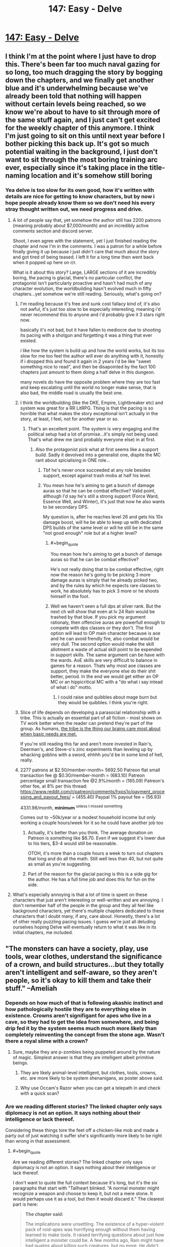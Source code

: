 #+TITLE: 147: Easy - Delve

* [[https://www.royalroad.com/fiction/25225/delve/chapter/686981/147-easy][147: Easy - Delve]]
:PROPERTIES:
:Author: DoubleSuccessor
:Score: 26
:DateUnix: 1621747935.0
:END:

** I think I'm at the point where I just have to drop this. There's been far too much naval gazing for so long, too much dragging the story by bogging down the chapters, and we finally get another blue and it's underwhelming because we've already been told that nothing will happen without certain levels being reached, so we know we're about to have to sit through more of the same stuff again, and I just can't get excited for the weekly chapter of this anymore. I think I'm just going to sit on this until next year before I bother picking this back up. It's got so much potential waiting in the background, I just don't want to sit through the most boring training arc ever, especially since it's taking place in the title-naming location and it's somehow still boring
:PROPERTIES:
:Author: GhostWriter52025
:Score: 22
:DateUnix: 1621793152.0
:END:

*** Yea delve is too slow for its own good, how it's written with details are nice for getting to know characters, but by now i hope people already know them so we don't need his every stray thought written out, we need progress and drive.
:PROPERTIES:
:Author: Banarok
:Score: 6
:DateUnix: 1621801900.0
:END:

**** A lot of people say that, yet somehow the author still has 2200 patrons (meaning probably about $7,000/month) and an incredibly active comments section and discord server.

Shoot, I even agree with the statement, yet I just finished reading the chapter and now I'm in the comments. I was a patron for a while before finally giving it up because I just didn't care that much about the story and got tired of being teased. I left it for a long time then went back when it popped up here on r/r.

What is it about this story? Large, LARGE sections of it are incredibly boring, the pacing is glacial, there's no particular conflict, the protagonist isn't particularly proactive and hasn't had much of any character evolution, the worldbuilding hasn't evolved much in fifty chapters...yet somehow we're still reading. Seriously, what's going on?
:PROPERTIES:
:Author: eaglejarl
:Score: 12
:DateUnix: 1621802845.0
:END:

***** I'm reading because it's free and sunk cost fallacy kind of, it's also not awful, it's just too slow to be especially interesting, meaning i'd never recommend this to anyone and i'd probably give it 3 stars right now.

basically it's not bad, but it have fallen to mediocre due to shooting its pacing with a shotgun and forgetting it was a thing that ever existed.

i like how the system is build up and how the world works, but its too slow for me too feel the author will ever do anything with it, honestly if i dropped this and found it again in 2 years i'd be like "sweet something nice to read", and then be disapointed by the fact 100 chapters just amount to them doing a half delve in this dungeon.

many novels do have the opposite problem where they are too fast and keep escalating until the world no longer make sense, that is also bad, the middle road is usually the best one.
:PROPERTIES:
:Author: Banarok
:Score: 15
:DateUnix: 1621803507.0
:END:


***** I think the worldbuilding (like the DKE, Empire, Lightbreaker etc) and system was great for a RR LitRPG. Thing is that the pacing is so horrible that what makes the story exceptional isn't actually in the story, at least, I feel, not for another year or so.
:PROPERTIES:
:Author: HantuAnggara
:Score: 7
:DateUnix: 1621845497.0
:END:

****** That's an excellent point. The system is very engaging and the political setup had a lot of promise...it's simply not being used. That's what drew me (and probably everyone else) in at first.
:PROPERTIES:
:Author: eaglejarl
:Score: 5
:DateUnix: 1621869364.0
:END:

******* Also the protagonist pick what at first seems like a support build. Sadly it devolved into a generalist one, dispite the MC rant about spicialising in ONE role...
:PROPERTIES:
:Author: PriestofNight
:Score: 4
:DateUnix: 1621876846.0
:END:

******** Tbf he's never once succeeded at any role besides support, except against trash mobs at half his level.
:PROPERTIES:
:Author: MilesSand
:Score: 3
:DateUnix: 1621901769.0
:END:


******** You mean how he's aiming to get a bunch of damage auras so that he can be combat effective? Valid point, although I'd say he's still a strong support (Force Ward, Essence Well, and Winter), it's just that now he also wants to be secondary DPS.

My question is, after he reaches level 26 and gets his 10x damage boost, will he be able to keep up with dedicated DPS builds of the same level or will he still be in the same "not good enough" role but at a higher level?
:PROPERTIES:
:Author: eaglejarl
:Score: 3
:DateUnix: 1621877927.0
:END:

********* #+begin_quote
  You mean how he's aiming to get a bunch of damage auras so that he can be combat effective?
#+end_quote

He's not really doing that to be combat effective, right now the reason he's going to be picking 3 more damage auras is simply that he already picked two, and by the rules by which he expects rare classes to work, he absolutely has to pick 3 more or he shoots himself in the foot.
:PROPERTIES:
:Author: Tuna-Fish2
:Score: 3
:DateUnix: 1621955927.0
:END:


********* Well we haven't seen a full dps at silver rank. But the next ch will show that even at lv 24 Rain would be trashed by that blue. If you pick my argument rationaly, then offencive auras are powerfull enough to compete with dps classes or they don't. The first option will lead to OP main character because is aoe and he can avoid frendly fire, also combat would be very dull. The second option would make the skill allotment a waste of actual skill point to be expended in support skills. The same argument can be have with the wards. AoE skills are very difficult to balance in games for a reason. Thats why most aoe classes are support, they make the everyone else do their shit better, period. In the end we would get either an OP MC or an hippicritical MC with a "do what i say intead of what i do" motto.
:PROPERTIES:
:Author: PriestofNight
:Score: 1
:DateUnix: 1621892843.0
:END:

********** I could raise and quibbles about mage burn but they would be quibbles. I think you're right.
:PROPERTIES:
:Author: eaglejarl
:Score: 1
:DateUnix: 1621919592.0
:END:


***** Slice of life depends on developing a parasocial relationship with a tribe. This is actually an essential part of all fiction - most shows on TV work better when the reader can pretend they're part of the group. As humans, [[http://waitbutwhy.com/2014/06/taming-mammoth-let-peoples-opinions-run-life.html][the tribe is the thing our brains care most about when basic needs are met.]]

If you're still reading this far and aren't more invested in Rain's, Deerman's, and Steve-o's zinc experiments than leveling up by whacking goblins with a sword, ehhhh you'd be in some kind of hell, really.
:PROPERTIES:
:Author: IronPheasant
:Score: 4
:DateUnix: 1621828972.0
:END:


***** 2277 patrons at $2.50/member-month= 5692.50 Patreon flat small transaction fee @ $0.30/member-month = (683.10) Patreon percentage small transaction fee @2.9%/month = (165.09) Patreon's other fee, at 8% per this thread: [[https://www.reddit.com/r/patreon/comments/hxps1o/payment_processing_and_payout_fees/]] = (455.40) Paypal 1% payout fee = (56.93)

4331.98/month, *minimum* ^{unless I missed something}

Comes out to ~50k/year or a modest household income but only working a couple hours/week for it so he could have another job too
:PROPERTIES:
:Author: MilesSand
:Score: 2
:DateUnix: 1622242100.0
:END:

****** Actually, it's better than you think. The average donation on Patreon is something like $6.70. Even if we suggest it's lower due to his tiers, $3-4 would still be reasonable.

OTOH, it's more than a couple hours a week to turn out chapters that long and do all the math. Still well less than 40, but not quite as small as you're suggesting.
:PROPERTIES:
:Author: eaglejarl
:Score: 1
:DateUnix: 1622306517.0
:END:


****** Part of the reason for the glacial pacing is this is a side gig for the author. He has a full time job and does this for fun on the side.
:PROPERTIES:
:Author: DihydrogenM
:Score: 1
:DateUnix: 1622365249.0
:END:


**** What's especially annoying is that a lot of time is spent on these characters that just aren't interesting or well-written and are annoying. I don't remember half of the people in the group and they all feel like background characters, yet there's multiple chapters dedicated to these characters that I doubt many, if any, care about. Honestly, there's a lot of other really puzzling pacing issues. I guess we're just all deluding ourselves hoping Delve will eventually return to what it was like in its initial chapters, me included.
:PROPERTIES:
:Author: TheTruthVeritas
:Score: 8
:DateUnix: 1621810786.0
:END:


** "The monsters can have a society, play, use tools, wear clothes, understand the significance of a crown, and build structures...but they totally aren't intelligent and self-aware, so they aren't people, so it's okay to kill them and take their stuff." --Ameliah
:PROPERTIES:
:Author: eaglejarl
:Score: 33
:DateUnix: 1621776115.0
:END:

*** Depends on how much of that is following akashic instinct and how pathologically hostile they are to everything else in existence. Crowns aren't signifigant for apes who live in a cave, so they had to get the idea from somewhere, and being drip fed it by the system seems much much more likely than completely reinventing the concept from the stone age. Wasn't there a royal slime with a crown?
:PROPERTIES:
:Author: CreationBlues
:Score: 21
:DateUnix: 1621778758.0
:END:

**** Sure, maybe they are p-zombies being puppeted around by the nature of magic. Simplest answer is that they are intelligent albeit primitive beings.
:PROPERTIES:
:Author: eaglejarl
:Score: 13
:DateUnix: 1621786920.0
:END:

***** They are likely animal-level intelligent, but clothes, tools, crowns, etc. are more likely to be system shenanigans, as poster above said.
:PROPERTIES:
:Author: SleepThinker
:Score: 5
:DateUnix: 1621818920.0
:END:


***** Why use Occam's Razor when you can get a telepath in and check with a quick scan?
:PROPERTIES:
:Author: TheColourOfHeartache
:Score: 3
:DateUnix: 1621842502.0
:END:


*** Are we reading different stories? The linked chapter only says diplomacy is not an option. It says nothing about their intelligence or lack thereof.

Considering these things tore the feet off a chicken-like mob and made a party out of just watching it suffer she's significantly more likely to be right than wrong in that assessment.
:PROPERTIES:
:Author: MilesSand
:Score: 3
:DateUnix: 1621827396.0
:END:

**** #+begin_quote
  Are we reading different stories? The linked chapter only says diplomacy is not an option. It says nothing about their intelligence or lack thereof.
#+end_quote

I don't want to quote the full context because it's long, but it's the six paragraphs that start with "Tallheart blinked. “A normal monster might recognize a weapon and choose to keep it, but not a mere stone. It would perhaps use it as a tool, but then it would discard it." The clearest part is here:

#+begin_quote
  *The chapter said:*

  The implications were unsettling. The existence of a hyper-violent pack of roid-apes was horrifying enough without them having learned to make tools. It raised terrifying questions about just how intelligent a monster could be. A few months ago, Rain might have had qualms about killing such creatures, but no more. He didn't trust the opinion of just anyone, but he trusted Ameliah. If she said diplomacy wasn't an option, then it wasn't, end of story. The smarter a monster was, the more urgently it needed killing.

  Monsters were monsters. They might act like they were alive---eating, sleeping, even playing and forming complex social structures---but they weren't.
#+end_quote

It's true that what I wrote is a meme and not a literal quote, but I think it's a fair representation. Rain, Tallheart, and Ameliah are in the deeps, far from any human settlement that might be endangered by the Hababas, so they don't have the "proactive self-defense" excuse. Our heroes are here solely to kill things in order to level up and they are keeping the deepstone club heads from the Hababas that they killed yesterday. Therefore "it's okay to kill them and take their stuff."

As to the 'all it said is that diplomacy is impossible' element, if that's the only part one leans on then that just makes it worse. Try substituting it with a different group: The +monsters+ African tribesmen can have a society, play, use tools, wear clothes, understand the significance of a crown, and build structures...but +they totally aren't intelligent and self-aware+ diplomacy is impossible, so they aren't people, so it's okay to +kill+ enslave them and take their stuff." See how it becomes much more obvious that this is not okay?
:PROPERTIES:
:Author: eaglejarl
:Score: 5
:DateUnix: 1621870952.0
:END:

***** But the excuse was never that they're not intelligent. In fact that whole section (the one starting with "Tallheart blinked") goes on and on to make a point of how much more intelligent these hababas or their leaders are likely to be than their more typical counterparts, because a =blue boss= must be properly introduced.

The reasons I see presented for killing them are:

1. The primary purpose of the trip is to hunt and kill monsters.
2. The way down is still a mystery and this group of hababas is particularly dangerous. The kind of enemy that you don't want to stumble upon while exploring (as we saw last chapter), or worse, blocking your escape route(as has been discussed in previous chapters).
:PROPERTIES:
:Author: MilesSand
:Score: 1
:DateUnix: 1621901256.0
:END:

****** Yes, exactly. The team has ample evidence suggesting that these creatures are sophonts, albeit primitive ones. The monsters are living on their own in the depths, no threat to anyone, but it's okay for Rain et al to show up and kill them so that Rain can level up.

We as the audience are supposed to be okay with it because the monsters aren't human and we are strongly invested in seeing Rain gain levels. I'm simply pointing out that there's a serious moral issue here.

EDIT: I didn't respond to your second point, sorry. I don't think that it would be a good excuse to say "I wouldn't want these French people blocking my escape route, therefore I will kill them before continuing."
:PROPERTIES:
:Author: eaglejarl
:Score: 4
:DateUnix: 1621919311.0
:END:

******* If we're gonna make this into a poor racism analogue well maybe not French people but if you ever have the misfortune of a redneck showing you how he prefers to tie a noose, or perhaps threaten to murder your family in <wrong state, thank god>, you learn pretty quickly that /in some situations you can't take the risk of finding out how it would turn out/ if they ever had plausible deniability.

In the case of the dungeon monsters, we haven't seen them make threats or speak with an accent or anything but we have seen them torture weaker monsters and attack on sight.

Besides, aren't these supposed to be mana constructs rather than anything even alive?
:PROPERTIES:
:Author: MilesSand
:Score: 0
:DateUnix: 1622177854.0
:END:

******** "I wanted to get rich, so I took the train down to Alabama last night, intending to find some rich people to kill and loot. I walked into this huge mansion, figuring there would be rich people upstairs. There were a bunch of teenagers playing XBox in the living room. I wasn't here for them but I couldn't take the risk of them being between me and the door so I murdered them all."

See how that doesn't really make you sound good? Or, if I were going to stick closer to your statement in the parent post:

"I wanted to get rich, so I took the train down to Alabama last night, intending to find some rich people to kill and loot. I walked into this guy's house. He had a sunburned neck and an Alabama accent. He had a piece of rope and offered to show me how to tie a noose, so I shot him in the face."

I get the point you're trying to make, but it doesn't hold up in the context where you have made a positive choice to come /into the other person's house/ with the intent to commit murder.
:PROPERTIES:
:Author: eaglejarl
:Score: 1
:DateUnix: 1622242051.0
:END:

********* Well this is where the disconnect is, I think.

"My buddy was gonna show me his sweet hunting spot when we got attacked by a couple bears. They were foaming at the mouth and way aggressive, it was crazy. We had to put them down. Anyway we went off the trail through the woods to get to his spot when we found more of them. These ones were weird man, they had all these marker trees set up and old leaves piled up like they were using the same den for a while. And all of them had the same foamy mouth going on. They were right by the trail and I saw one carrying a live turkey ant tearing off its feathers to make it scream. We put those down too. And this was right by the trail too like, what if those bears hurt someone? These weren't normal bears and there's something weird going on in that forest man."
:PROPERTIES:
:Author: MilesSand
:Score: 0
:DateUnix: 1622244510.0
:END:

********** Ah, I see. The disconnect is that you've completed missed my whole point, which is that all the evidence shows that these creatures are actually human-level intelligent. Good to know. I guess we're done.
:PROPERTIES:
:Author: eaglejarl
:Score: 1
:DateUnix: 1622281946.0
:END:

*********** Maybe a small child. Birds build houses, bears build dens, a new one every day if the season requires shelter. Pigs and cows demonstrate quite a bit of intelligence but we still eat and/or hunt all of them. Something having a bigger brain than a particular threshold doesn't suddenly make it immoral to hunt when your life is in danger, even of you knew it might be there.

Otherwise we'd all be vegetarians.
:PROPERTIES:
:Author: MilesSand
:Score: 1
:DateUnix: 1622327797.0
:END:


** How much does Rain's combat ability increase with a new level cap of 24? I know 25 is where things start to skyrocket, but 24 with some additional metamagic skills and other abilities should still be quite the improvement.

The info about monsters, abberants, and unique names was really interesting. I wonder why such special monsters would eventually be named by what is essentially a facet of reality itself, and what's really the truth of the system. And I don't think it's a planet-sized energy harvester this time.
:PROPERTIES:
:Author: TheTruthVeritas
:Score: 8
:DateUnix: 1621766489.0
:END:

*** I mocked things up on an old sheet.

[[https://docs.google.com/spreadsheets/d/1yAjPOX1M8ymatBaEgNWaZ-Ddov_G9-AQZyxAZvEHZao]]

It's a decent 50-100% all-around bump but nothing major. Suppression is a good addition. Max DPS without Extend goes from 3.5k to 5.7k at 18m radius.

In contrast, level 26 has a max DPS without Extend of 586k using the combination of 5 elemental attacks at once, at 62.5m radius, with Wards and Suppression active. This does exhaust his mana in a single second but it refreshes multiple times a minute.
:PROPERTIES:
:Author: Veedrac
:Score: 6
:DateUnix: 1621826737.0
:END:


*** If we wants to unlock the higher skill caps in the maximum of five trees, he has to take skills in offensive and defensive wards next. (See “Legendary Monolithic” in the [[https://bestspellever.fandom.com/wiki/Class#Monolithic_Classes][class table]]) So, we won't see new metamagic skills until he passes level 25.

Prismatic Intent and Ethereal Aura ([[https://bestspellever.fandom.com/wiki/Skill_Compendium][skills list]]) are going to make him much more effective on a team.

Also, it looks like he won't be able to unlock the fourth tier of the skill trees until he's past level 25. If XP progression continues as is (unlikely) he would be able to at level 29.
:PROPERTIES:
:Author: danielparks
:Score: 5
:DateUnix: 1621769680.0
:END:

**** My understanding is that he can't take Prismatic Intent until level 26 actually. I don't recall if it's a requirements limit or a build design thing, but I've seen it floating around several times.
:PROPERTIES:
:Author: eaglejarl
:Score: 8
:DateUnix: 1621776210.0
:END:

***** Ha ha! Right, that's what I was trying to say. I just... didn't do it very well.

At level 25 he has to take an offensive or defensive aura so that he has at least 5 skills in each of 5 trees. He already has 6 in the Aura Metamagic tree, so he has no wiggle room.
:PROPERTIES:
:Author: danielparks
:Score: 5
:DateUnix: 1621777961.0
:END:


** Nothing out of the ordinary to see here folks, just move along.
:PROPERTIES:
:Author: DoubleSuccessor
:Score: 10
:DateUnix: 1621747967.0
:END:

*** I was wondering what ppl are gonna say now that we finally see a blue
:PROPERTIES:
:Author: Dragfie
:Score: 4
:DateUnix: 1621758812.0
:END:

**** Point out the fact that if rain keeps to his plan, he gets nothing amazing before level 25. Convenient that the blue is 24 so nothing actually changes.
:PROPERTIES:
:Author: Tuna-Fish2
:Score: 22
:DateUnix: 1621760022.0
:END:

***** IDK its a big jump ahead, and will get him be actually useful when hunting further down, wouldn't be realistic for the team to find anything bigger right off the bat anyway.

Just gotta wait a couple more weeks.

At this point tho I kinda feel unless he jumps to lvl 50 on the next chapter ppl will not be satisfied no matter what happens XD
:PROPERTIES:
:Author: Dragfie
:Score: 5
:DateUnix: 1621760948.0
:END:

****** I think I would actually be satisfied if the blue was exactly level 25.
:PROPERTIES:
:Author: HantuAnggara
:Score: 11
:DateUnix: 1621767126.0
:END:

******* idk i'd feel it a little contrived. For some reason 24 seems like exactly the kind of number it would be XD
:PROPERTIES:
:Author: Dragfie
:Score: 0
:DateUnix: 1621770104.0
:END:

******** I'd you're expecting a massive tease since 24 is effectively nothing since nothing will change. According to what some people have said he won't barely mention any skill changes for the next couple of chapters after killing the blue.
:PROPERTIES:
:Author: Pirellan
:Score: 15
:DateUnix: 1621771227.0
:END:

********* Guess ill just have to be patient then, :)
:PROPERTIES:
:Author: Dragfie
:Score: 1
:DateUnix: 1621774286.0
:END:


******** I guessed 23.5 as my O/U a year ago or so and everyone said I was crazy too low.
:PROPERTIES:
:Author: DoubleSuccessor
:Score: 2
:DateUnix: 1621779807.0
:END:


***** I was trying to figure out if he gets much more useful in combat before 26, when he can take Ethereal Aura. If so, then it may be to his advantage to get a blue under 25 in that it allows him to upgrade so he can deal with a blue over 25.

The only real advantage he gets before 26 is getting to choose new offensive auras.

Maybe being a walking blender (Shear) will be amazing? ¯\_(ツ)_/¯
:PROPERTIES:
:Author: danielparks
:Score: 2
:DateUnix: 1621775125.0
:END:

****** He could have taken Darkness, that darkens the environment but can't cause mage burn
:PROPERTIES:
:Author: TheColourOfHeartache
:Score: 2
:DateUnix: 1621842667.0
:END:

******* Yeah, that's a good point.

I went back and looked at the [[https://www.royalroad.com/fiction/25225/delve/chapter/627111/133-breaking][fight with Hegar]] and I think he might have been able to kill Hegar if he had Shroud/Radiance/Ethereal Aura. He does 10k DPS for 2,700 MP and it brings Hegar [[https://www.royalroad.com/fiction/25225/delve/chapter/631237/134-unbreakable][down below 6k HP]]. I suspect if he weren't worried about mage burning himself he could have opened with 2 seconds of 10k DPS, which looks like it would have killed Hegar outright.

Anyway... I also forgot about the synergy skills. Aura Synergy will go from an 80% boost to a 140% boost at level 24 (with maxed aura skills), which ain't nothing.
:PROPERTIES:
:Author: danielparks
:Score: 3
:DateUnix: 1621843652.0
:END:

******** I wonder what level Hegar was, Rains build in theory should be quite bad at 1v1 since auras are specialised at AoE. I always assumed Rain's primary advantage over Hegar is equipment and just outlevelling him.
:PROPERTIES:
:Author: TheColourOfHeartache
:Score: 2
:DateUnix: 1621844899.0
:END:


** I did try to follow Delve, but surprisingly there is a lot of dislike for the story to be posted here... Shouldn't those that do not like, just downvote and let the process sort this out?
:PROPERTIES:
:Author: WantToVent
:Score: 2
:DateUnix: 1621866462.0
:END:

*** I think a major problem a lot of us have is that it's good for a lot of it, then it just starts dragging for no real reason. There's so much potential for a great story, but it just feels like the author is bogging the narrative down. I think people complain because they want to see improvement, a return to form from earlier parts of the story where there felt like actual progression after a dozen chapters, rather than the same internal monologue on repeat for weeks on end. I feel a downvote isn't needed if it still fits into the category of the subreddit, which it does, and would only serve to discourage the author or make them double down instead of seeing that many people have valid criticisms that we hope get addressed
:PROPERTIES:
:Author: GhostWriter52025
:Score: 7
:DateUnix: 1621877591.0
:END:


** Is that a Kung Pow reference? I didn't think anyone else remembered that it even existed
:PROPERTIES:
:Author: rump_truck
:Score: 1
:DateUnix: 1621790074.0
:END:
